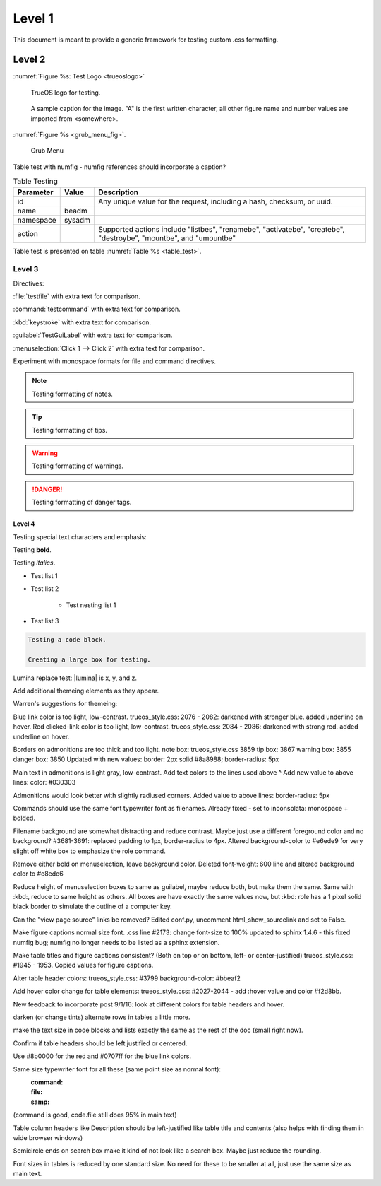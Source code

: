 Level 1
*******

This document is meant to provide a generic framework for
testing custom .css formatting.

Level 2
=======

:numref:`Figure %s: Test Logo <trueoslogo>`

 TrueOS logo for testing.

.. _trueoslogo:

.. figure:: images/trueoslogo.png
   :scale: 100%

   A sample caption for the image. "A" is the first written character,
   all other figure name and number values are imported from <somewhere>.

:numref:`Figure %s <grub_menu_fig>`.


.. _grub_menu_fig:

.. figure:: images/install1.png

   Grub Menu

Table test with numfig - numfig references should incorporate a
caption?

.. _table_test:

.. table:: Table Testing

   +---------------+-----------+----------------------------------------+
   | Parameter     |   Value   |   Description                          |
   |               |           |                                        |
   +===============+===========+========================================+
   | id            |           | Any unique value for the request,      |
   |               |           | including a hash, checksum, or uuid.   |
   +---------------+-----------+----------------------------------------+
   | name          | beadm     |                                        |
   |               |           |                                        |
   +---------------+-----------+----------------------------------------+
   | namespace     | sysadm    |                                        |
   |               |           |                                        |
   +---------------+-----------+----------------------------------------+
   | action        |           | Supported actions include "listbes",   |
   |               |           | "renamebe", "activatebe", "createbe",  |
   |               |           | "destroybe", "mountbe", and "umountbe" |
   +---------------+-----------+----------------------------------------+

Table test is presented on table :numref:`Table %s <table_test>`.

Level 3
---------

Directives:

:file:`testfile` with extra text for comparison.

:command:`testcommand` with extra text for comparison.

:kbd:`keystroke` with extra text for comparison.

:guilabel:`TestGuiLabel` with extra text for comparison.

:menuselection:`Click 1 --> Click 2` with extra text for comparison.

Experiment with monospace formats for file and command
directives.

.. note:: Testing formatting of notes.

.. tip:: Testing formatting of tips.

.. warning:: Testing formatting of warnings.

.. danger:: Testing formatting of danger tags.

Level 4
^^^^^^^

Testing special text characters and emphasis:

Testing **bold**.

Testing *italics*.

* Test list 1
* Test list 2
   
   * Test nesting list 1

* Test list 3

.. code-block:: none

 Testing a code block.
 
 Creating a large box for testing.

Lumina replace test:
|lumina| is x, y, and z.
 
Add additional themeing elements as they appear.

Warren's suggestions for themeing:

Blue link color is too light, low-contrast. 
trueos_style.css: 2076 - 2082: darkened with stronger blue.
added underline on hover.
Red clicked-link color is too light, low-contrast.
trueos_style.css: 2084 - 2086: darkened with strong red.
added underline on hover.

Borders on admonitions are too thick and too light.
note box: trueos_style.css 3859
tip box: 3867
warning box: 3855
danger box: 3850
Updated with new values:
border: 2px solid #8a8988;
border-radius: 5px

Main text in admonitions is light gray, low-contrast.
Add text colors to the lines used above ^
Add new value to above lines: color: #030303

Admonitions would look better with slightly radiused corners.
Added value to above lines: border-radius: 5px

Commands should use the same font typewriter font as filenames.
Already fixed - set to inconsolata: monospace + bolded.

Filename background are somewhat distracting and reduce contrast.
Maybe just use a different foreground color and no background?
#3681-3691: replaced padding to 1px, border-radius to 4px.
Altered background-color to #e6ede9 for very slight off white box to
emphasize the role command.

Remove either bold on menuselection, leave background color.
Deleted font-weight: 600 line and altered background color to #e8ede6

Reduce height of menuselection boxes to same as guilabel, maybe reduce
both, but make them the same. Same with :kbd:, reduce to same height as
others.
All boxes are have exactly the same values now, but :kbd: role has a
1 pixel solid black border to simulate the outline of a computer key.

Can the "view page source" links be removed?
Edited conf.py, uncomment html_show_sourcelink and set to False.

Make figure captions normal size font.
.css line #2173: change font-size to 100%
updated to sphinx 1.4.6 - this fixed numfig bug; numfig no longer needs
to be listed as a sphinx extension.

Make table titles and figure captions consistent?
(Both on top or on bottom, left- or center-justified)
trueos_style.css: #1945 - 1953. Copied values for figure captions.

Alter table header colors:
trueos_style.css: #3799
background-color: #bbeaf2

Add hover color change for table elements:
trueos_style.css: #2027-2044 - add :hover value and color #f2d8bb.

New feedback to incorporate post 9/1/16:
look at different colors for table headers and hover.

darken (or change tints) alternate rows in tables a little more.

make the text size in code blocks and lists exactly the same as the rest of the doc (small right now).

Confirm if table headers should be left justified or centered.

Use #8b0000  for the red and #0707ff  for the blue link colors.

Same size typewriter font for all these (same point size as normal font):
    :command:
    :file:
    :samp:

(command is good, code.file still does 95% in main text)

Table column headers like Description should be left-justified like table title and contents (also helps with finding them in wide browser windows)

Semicircle ends on search box make it kind of not look like a search box.  Maybe just reduce the rounding.

Font sizes in tables is reduced by one standard size.  No need for these to be smaller at all, just use the same size as main text.
